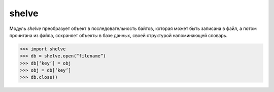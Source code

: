 .. py:module:: shelve

shelve
======

Модуль `shelve` преобразует объект в последовательность байтов, которая может быть записана в файл, а потом прочитана из файла, сохраняет объекты в базе данных, своей структурой напоминающей словарь.


>>> import shelve
>>> db = shelve.open(“filename”)
>>> db[‘key’] = obj
>>> obj = db[‘key’]
>>> db.close()


.. py:method:: open(filename[, flag='c'][, protokol=None][, writeback=False])

    :param filename: файловый объект для хранения 
    :param protokol: протокол сохранения
    :param str flag: режим открытия файла (r - чтение, w - чтение и запись, с - чтение и запись (+ создание), n - чтение и запись (+ создание или перезапись))
    
    возвращает обект, БД, который похож на словарь и имеет следующие методы


    .. py:method:: clear()

        очищает БД


    .. py:method:: close()

        закрывает БД


    .. py:method:: get(key[, default=None])

        возвращает значение по ключу, если ключа нет, дефолтное значение


    .. py:method:: items()

        возвращает список кортежей, ключ и значение

        .. versionchanged:: 3.x

            возвращает объект итератор


    .. py:method:: keys()

        возвращает список ключей

        .. versionchanged:: 3.x

            возвращает объект итератор


    .. py:method:: pop(key[, default])

        Возвращает значение по ключу, удалив запись из БД. 

        * Если ключа нет, возвращается указанное дефолтное значение.
        * Если ключа нет и не указано дефолтное значение, возбуждается исключение `KeyError`


    .. py:method:: popitem()

        Возвращает случайную пару (ключ, значение) из БД, удаляя его из БД

        * Если БД пустая, возбуждается исключение `KeyError`


    .. py:method:: setdefault(<Ключ> [, <Значение по умолчанию>=None])    
        
        Возвращает значение по ключу, если такого ключа нет, то возвращается дефолтное значение, при этом добавив новую запись.
        

    .. py:method:: update(key=value)
    .. py:method:: update(dict)
    .. py:method:: update([(key, value)])
    .. py:method:: update(((key, value), ))

        Обновляет БД.


    .. py:method:: values()

        возвращает список со значениями

        .. versionchanged:: 3.x

            возвращает объект итератор